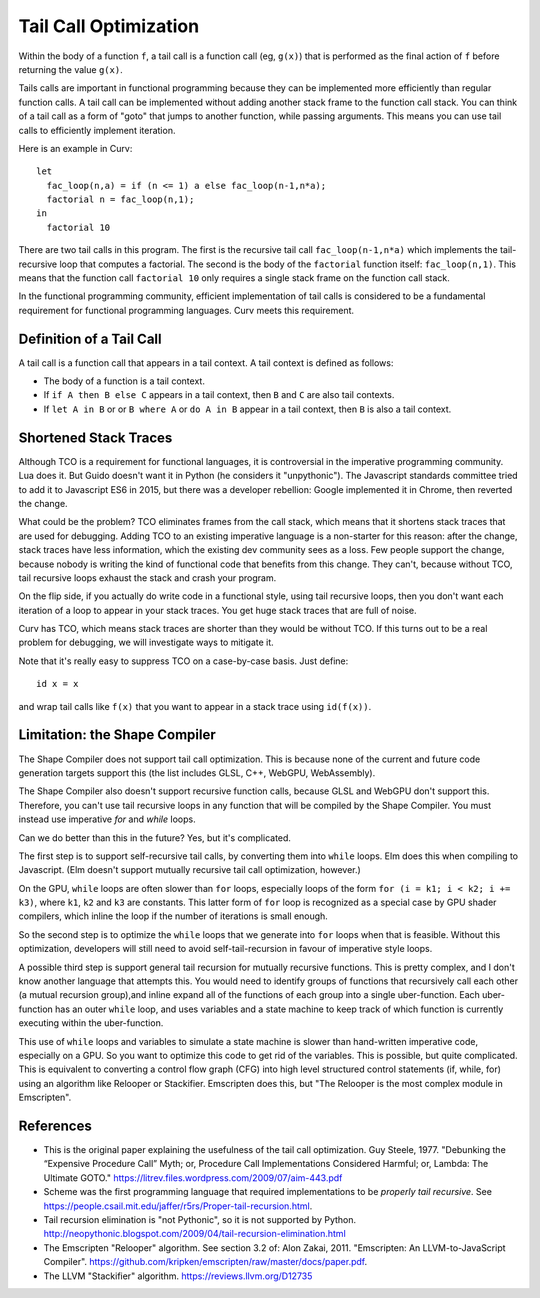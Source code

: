 Tail Call Optimization
======================
Within the body of a function ``f``,
a tail call is a function call (eg, ``g(x)``)
that is performed as the final action of ``f``
before returning the value ``g(x)``.

Tails calls are important in functional programming
because they can be implemented more efficiently than
regular function calls. A tail call can be implemented without
adding another stack frame to the function call stack.
You can think of a tail call as a form of "goto" that jumps to
another function, while passing arguments.
This means you can use tail calls to efficiently implement iteration.

Here is an example in Curv::

  let
    fac_loop(n,a) = if (n <= 1) a else fac_loop(n-1,n*a);
    factorial n = fac_loop(n,1);
  in
    factorial 10

There are two tail calls in this program.
The first is the recursive tail call ``fac_loop(n-1,n*a)``
which implements the tail-recursive loop that computes a factorial.
The second is the body of the ``factorial`` function itself: ``fac_loop(n,1)``.
This means that the function call ``factorial 10`` only requires a single stack
frame on the function call stack.

In the functional programming community,
efficient implementation of tail calls is considered to be a fundamental requirement
for functional programming languages.
Curv meets this requirement.

Definition of a Tail Call
-------------------------
A tail call is a function call that appears in a tail context.
A tail context is defined as follows:

* The body of a function is a tail context.
* If ``if A then B else C`` appears in a tail context,
  then ``B`` and ``C`` are also tail contexts.
* If ``let A in B`` or or ``B where A`` or ``do A in B``
  appear in a tail context, then ``B`` is also a tail context.

Shortened Stack Traces
----------------------
Although TCO is a requirement for functional languages, it is controversial
in the imperative programming community. Lua does it. But Guido doesn't want it in Python
(he considers it "unpythonic"). The Javascript standards committee tried to add it to Javascript ES6
in 2015, but there was a developer rebellion: Google implemented it in Chrome, then reverted the change.

What could be the problem?
TCO eliminates frames from the call stack, which means that it shortens stack traces
that are used for debugging. Adding TCO to an existing imperative language is a non-starter
for this reason: after the change, stack traces have less information, which the existing dev
community sees as a loss. Few people support the change, because nobody is writing
the kind of functional code that benefits from this change. They can't, because without TCO, tail recursive
loops exhaust the stack and crash your program.

On the flip side, if you actually do write code in a functional style, using tail recursive
loops, then you don't want each iteration of a loop to appear in your stack traces.
You get huge stack traces that are full of noise.

Curv has TCO, which means stack traces are shorter than they would be without TCO.
If this turns out to be a real problem for debugging,
we will investigate ways to mitigate it.

Note that it's really easy to suppress TCO on a case-by-case basis.
Just define::

  id x = x

and wrap tail calls like ``f(x)`` that you want to appear in a stack trace
using ``id(f(x))``.

Limitation: the Shape Compiler
------------------------------
The Shape Compiler does not support tail call optimization.
This is because none of the current and future code generation targets
support this (the list includes GLSL, C++, WebGPU, WebAssembly).

The Shape Compiler also doesn't support recursive function calls,
because GLSL and WebGPU don't support this. Therefore, you can't use
tail recursive loops in any function that will be compiled by the Shape
Compiler. You must instead use imperative `for` and `while` loops.

Can we do better than this in the future? Yes, but it's complicated.

The first step is to support self-recursive tail calls, by converting
them into ``while`` loops. Elm does this when compiling to Javascript.
(Elm doesn't support mutually recursive tail call optimization, however.)

On the GPU, ``while`` loops are often slower than ``for`` loops, especially
loops of the form ``for (i = k1; i < k2; i += k3)``,
where ``k1``, ``k2`` and ``k3`` are constants. This latter form of ``for`` loop
is recognized as a special case by GPU shader compilers, which inline the
loop if the number of iterations is small enough.

So the second step is to optimize the ``while`` loops that we generate into
``for`` loops when that is feasible. Without this optimization, developers will
still need to avoid self-tail-recursion in favour of imperative style loops.

A possible third step is support general tail recursion for mutually recursive functions.
This is pretty complex, and I don't know another language that attempts this.
You would need to identify groups of functions that recursively call each other
(a mutual recursion group),and inline expand all of the functions of each group into
a single uber-function. Each uber-function has an outer ``while`` loop,
and uses variables and a state machine to keep track of which function
is currently executing within the uber-function.

This use of ``while`` loops and variables to simulate a state machine is slower
than hand-written imperative code, especially on a GPU.
So you want to optimize this code to get rid of the variables.
This is possible, but quite complicated.
This is equivalent to converting a control flow graph (CFG) into high level
structured control statements (if, while, for) using an algorithm like Relooper or Stackifier.
Emscripten does this, but "The Relooper is the most complex module in Emscripten".

References
----------
* This is the original paper explaining the usefulness of the tail call optimization.
  Guy Steele, 1977.
  "Debunking the “Expensive Procedure Call” Myth; or, Procedure Call Implementations Considered Harmful; or, Lambda: The Ultimate GOTO."
  `<https://litrev.files.wordpress.com/2009/07/aim-443.pdf>`_
* Scheme was the first programming language that required implementations to be *properly tail recursive*.
  See `<https://people.csail.mit.edu/jaffer/r5rs/Proper-tail-recursion.html>`_.
* Tail recursion elimination is "not Pythonic", so it is not supported by Python.
  `<http://neopythonic.blogspot.com/2009/04/tail-recursion-elimination.html>`_
* The Emscripten "Relooper" algorithm. See section 3.2 of:
  Alon Zakai, 2011.
  "Emscripten: An LLVM-to-JavaScript Compiler".
  `<https://github.com/kripken/emscripten/raw/master/docs/paper.pdf>`_.
* The LLVM "Stackifier" algorithm.
  `<https://reviews.llvm.org/D12735>`_
